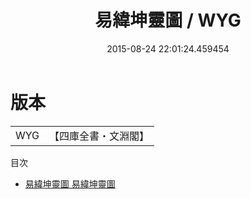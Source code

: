 #+TITLE: 易緯坤靈圖 / WYG
#+DATE: 2015-08-24 22:01:24.459454
* 版本
 |       WYG|【四庫全書・文淵閣】|
目次
 - [[file:KR1a0170_001.txt::001-1a][易緯坤靈圖 易緯坤靈圖]]
